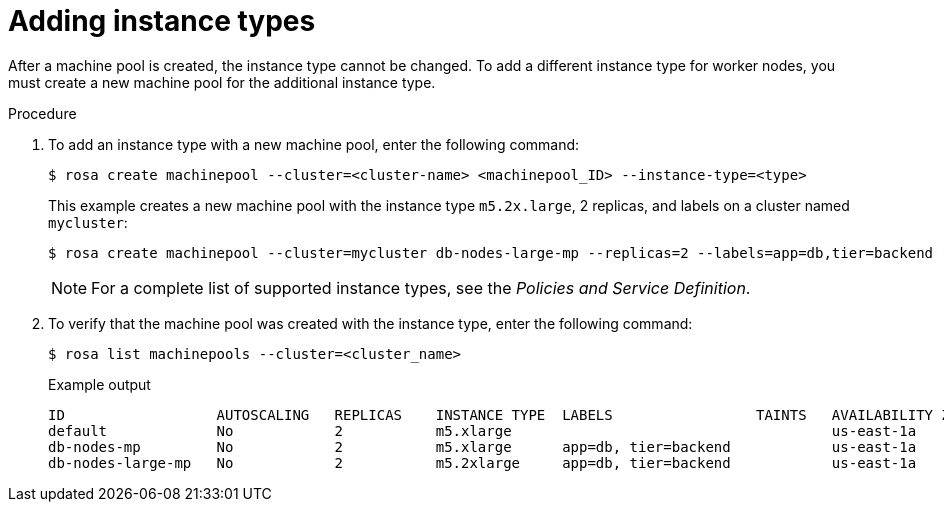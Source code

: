 


// Module included in the following assemblies:
//
// * assemblies/rosa-managing-worker-nodes.adoc

[id="rosa-adding-instance-types_{context}"]
= Adding instance types


After a machine pool is created, the instance type cannot be changed. To add a different instance type for worker nodes, you must create a new machine pool for the additional instance type.

.Procedure

. To add an instance type with a new machine pool, enter the following command:
+
[source,terminal]
----
$ rosa create machinepool --cluster=<cluster-name> <machinepool_ID> --instance-type=<type>
----
+
This example creates a new machine pool with the instance type `m5.2x.large`, 2 replicas, and labels on a cluster named `mycluster`:
+
[source,terminal]
----
$ rosa create machinepool --cluster=mycluster db-nodes-large-mp --replicas=2 --labels=app=db,tier=backend --instance-type=m5.2xlarge
----
+
[NOTE]
====
For a complete list of supported instance types, see the _Policies and Service Definition_.
====

. To verify that the machine pool was created with the instance type, enter the following command:
+
[source,terminal]
----
$ rosa list machinepools --cluster=<cluster_name>
----
+
.Example output
[source,terminal]
----
ID                  AUTOSCALING   REPLICAS    INSTANCE TYPE  LABELS                 TAINTS   AVAILABILITY ZONES
default             No            2           m5.xlarge                                      us-east-1a
db-nodes-mp         No            2           m5.xlarge      app=db, tier=backend            us-east-1a
db-nodes-large-mp   No            2           m5.2xlarge     app=db, tier=backend            us-east-1a
